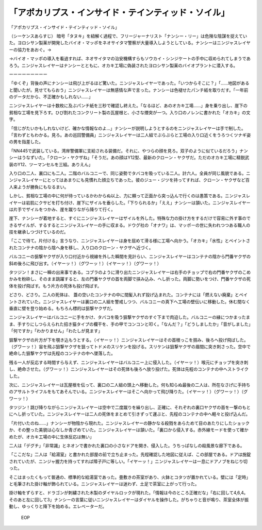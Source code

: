 ==============================================================================
「アポカリプス・インサイド・テインティッド・ソイル」
==============================================================================

「アポカリプス・インサイド・テインティッド・ソイル」

（シーケンスあらすじ）
暗号「タヌキ」を紐解く過程で、フリージャーナリスト「ナンシー・リー」は危険な陰謀を捉えていた。ヨロシサン製薬が開発したバイオ・マッポをネオサイタマ警察が大量導入しようとしている。ナンシーはニンジャスレイヤーの協力をあおぐ。→

→バイオ・マッポの導入を看過すれば、ネオサイタマの治安機構すらもソウカイ・シンジケートの手中に収められてしまうであろう。ニンジャスレイヤーはナンシーとともに、オカキ工場に偽装されたヨロシサン製薬のバイオプラントに潜入する。

ーーーーーーーーー

「ゆくぞ」背後の声にナンシーは飛び上がるほど驚いた。ニンジャスレイヤーであった。「いつからそこに？」「……地図があると聞いたが。見せてもらおう」ニンジャスレイヤーは無感情な声で言った。ナンシーは色褪せたパンチ紙を取りだす。「一年前のデータだから、不正確かもしれない……」

ニンジャスレイヤーは十数枚に及ぶパンチ紙を三秒で確認し終えた。「なるほど、あのオカキ工場……」身を乗り出し、崖下の貧相な工場を見下ろす。ひび割れたコンクリート製の瓦屋根と、小さな煙突が一つ。入り口のノレンに書かれた「オカキ」の文字。

「信じがたいかもしれないけど、確かな情報なのよ…」ナンシーが説明しようとするのをニンジャスレイヤーは手で制した。「言わずともわかる。見ろ。あの巡回警備員」ニンジャスレイヤーは二人組でぶらぶらと工場の入り口近くをうろつくツナギ姿の男を指差した。

「NN445で武装している。湾岸警備軍に支給される装備だ。それに、やつらの顔を見ろ。双子のように似ているだろう」ナンシーはうなずいた。「クローン・ヤクザね」「そうだ。あの顔はY12型、最新のクローン・ヤクザだ。ただのオカキ工場に精鋭武装のY12、ツーマンセルを三組。ありえん」

入り口の二人、裏口にも二人。二階のバルコニーで、同じ姿勢でタバコを吸っている二人。計六人。全員が同じ風貌である。ニンジャスレイヤーにとってはあまりにも見慣れた顔立ちであった。彼のジュー・ジツを持ってすれば、クローン・ヤクザなど百人来ようが勝負にもなるまい。

しかし、貧相な工場の中に何が待っているかわからぬ以上、力に頼って正面から突っ込んで行くのは愚策である。ニンジャスレイヤーは岩肌にクサビを打ち付け、崖下にザイルを垂らした。「下りられるか」「ええ」ナンシーは頷いた。ニンジャスレイヤーは片手でザイルをつかみ、崖を蹴りながら降りて行く。

崖下、ナンシーが着地すると、すぐにニンジャスレイヤーはザイルを外した。特殊な力の掛け方をするだけで容易に外す事のできるザイルが、するするとニンジャスレイヤーの手に収まる。ドウグ社の「オナワ」は、マッポーの世に失われつつある職人の技を継承しつづけているのだ。

「ここで待て。片付ける」言うなり、ニンジャスレイヤーは身を屈めて滑る様に工場へ向かう。「オカキ」「水性」とペイントされたコンテナの陰から陰へ身を移し、入り口のクローン・ヤクザへ近づく。

バルコニーの狙撃ヤクザが入り口付近から視線を外した瞬間を見計らい、ニンジャスレイヤーはコンテナの陰から門番ヤクザの斜め後ろに飛び出す。（イヤーッ！）（グワーッ！）（イヤーッ！）（グワーッ！）

タツジン！まさに一瞬の出来事である。コブラのように滑り出たニンジャスレイヤーは右手のチョップで右の門番ヤクザのこめかみを粉砕し、そのまま跳躍すると、左の門番ヤクザの首を両脚で挟み込み、へし折った。両脚に勢いをつけ、門番ヤクザの死体を投げ飛ばす。もう片方の死体も投げ飛ばす。

どさり、どさり。二人の死体は、
蓋の空いたコンテナの中に間髪入れず投げ込まれた。コンテナには「燃えない廃棄」とペイントされていた。ニンジャスレイヤーは裏口の二人組を警戒しつつ、バルコニーの真下へ工場の壁伝いに移動した。休む間なく垂直に壁を登り始める。もちろん標的は狙撃ヤクザだ。

ニンジャスレイヤーはバルコニーに手をかけ、タバコを吸う狙撃ヤクザのすぐ下まで肉迫した。バルコニーの縁につかまったまま、手すりにしつらえられた招き猫タイプの欄干を、手の甲でコンコンと叩く。「なんだ？」「どうしましたか」「音がしました」「何ですか」「わかりません」「わたしが見ます」

狙撃ヤクザの片方が下を覗き込もうとする。（イヤーッ！）ニンジャスレイヤーはその首根っこを掴み、後ろへ投げ飛ばした。（グワーッ！）宙を飛ぶ狙撃ヤクザを狙ってトドメのスリケンを投げる。スリケンは狙撃ヤクザの眉間に突き刺さった。空中で絶命した狙撃ヤクザは先程のコンテナの中へ墜落した。

残る一人が反応する時間すら与えず、ニンジャスレイヤーはバルコニー上に侵入した。（イヤーッ！）喉元にチョップを突き刺し、絶命させた。（グワーッ！）ニンジャスレイヤーはその死体も後ろへ放り投げた。死体は先程のコンテナの中へストライクした。

次に、ニンジャスレイヤーは瓦屋根を伝って、裏口の二人組の頭上へ移動した。何も知らぬ最後の二人は、所在なさげに手持ちのアサルトライフルをもてあそんでいる。ニンジャスレイヤーはそこへ向かって飛び降りた。（イヤーッ！）（グワーッ！）（グワーッ！）

タツジン！跳び降りながらニンジャスレイヤーは空中で二度蹴りを繰り出し、正確に、それぞれの裏口ヤクザの首を一撃のもとにへし折っていた。ニンジャスレイヤーは二人の死体をまとめて引きずって運ぶと、先程のコンテナの中へ軽々と投げ込んだ。

「片付いたのね……」ナンシーが物陰から現れた。ニンジャスレイヤーの静かなる殺戮をあらためて目のあたりにしたショックか、その整った美貌は心なしか青ざめていた。ニンジャスレイヤーは頷いた。「裏口から侵入する。赤外線モードを使って確かめたが、オカキ工場の中に生体反応は無い」

二人は「デグチ」「非常識」とネオンで書かれた裏口の小さなドアを開き、侵入した。うちっぱなしの殺風景な廊下である。

「ここだな」二人は「給湯室」と書かれた部屋の前で立ち止まった。先程確認した地図に従えば、この部屋である。ドアは施錠されていたが、ニンジャ握力を持ってすれば障子戸に等しい。「イヤーッ！」ニンジャスレイヤーは一息にドアノブをねじり切った。

そこはまったくもって普通の、標準的な給湯室であった。畳敷きの茶室があり、火鉢とコタツが置かれている。壁には「定時」と毛筆された掛け軸が飾られている。ニンジャスレイヤーは迷わず、土足で茶室に上がって行った。

掛け軸をずらすと、ドラゴンが刺繍された木製のダイヤルロックが現れた。「情報は今のところ正確だな」「右に回して4,6,4。そのあと左に回して3」ナンシーの言葉に従いニンジャスレイヤーはダイヤルを操作した。がちゃりと音が鳴り、茶室全体が振動し、ゆっくりと降下を始める。エレベーターだ。

 EOP
